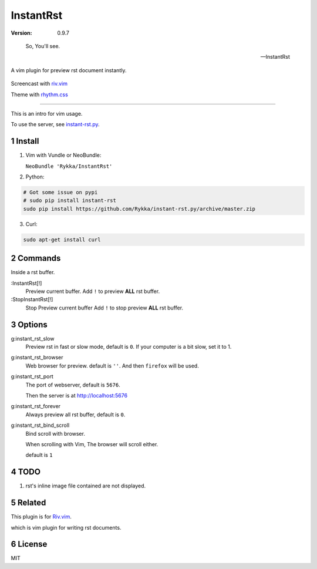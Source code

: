 InstantRst
===========

:version: 0.9.7

..

    So, You'll see.

    -- InstantRst


A vim plugin for preview rst document instantly.

.. figure:: https://github.com/Rykka/github_things/raw/master/image/rst_quick_start.gif 
    :align: center

    Screencast with riv.vim_

    Theme with rhythm.css_

----

This is an intro for vim usage.

To use the server, see instant-rst.py_.

Install
-------

1. Vim with Vundle or NeoBundle:

   ``NeoBundle 'Rykka/InstantRst'``

2. Python:

.. code:: sh

   # Got some issue on pypi
   # sudo pip install instant-rst
   sudo pip install https://github.com/Rykka/instant-rst.py/archive/master.zip

3. Curl:

.. code:: sh

   sudo apt-get install curl

Commands
--------

Inside a rst buffer.


:InstantRst[!]
    Preview current buffer.
    Add ``!`` to  preview **ALL** rst buffer.

:StopInstantRst[!]
    Stop Preview current buffer
    Add ``!`` to  stop preview **ALL** rst buffer.


Options
-------

g:instant_rst_slow
    Preview rst in fast or slow mode, default is ``0``.
    If your computer is a bit slow, set it to 1.

g:instant_rst_browser 
    Web browser for preview. default is ``''``.
    And then ``firefox`` will be used.

g:instant_rst_port
    The port of webserver, default is ``5676``.

    Then the server is at http://localhost:5676

g:instant_rst_forever 
    Always preview all rst buffer, default is ``0``.

g:instant_rst_bind_scroll
    Bind scroll with browser.

    When scrolling with Vim, The browser will scroll either.

    default is ``1``

TODO
----

1. rst's inline image file contained are not displayed.

Related
-------

This plugin is for Riv.vim_.

which is vim plugin for writing rst documents.

License
-------

MIT

.. sectnum::
.. _riv.vim: https://github.com/Rykka/riv.vim
.. _typo.css: https://github.com/sofish/Typo.css
.. _instant-rst.py: https://github.com/rykka/instant-rst.py
.. _rhythm.css: https://github.com/Rykka/rhythm.css
